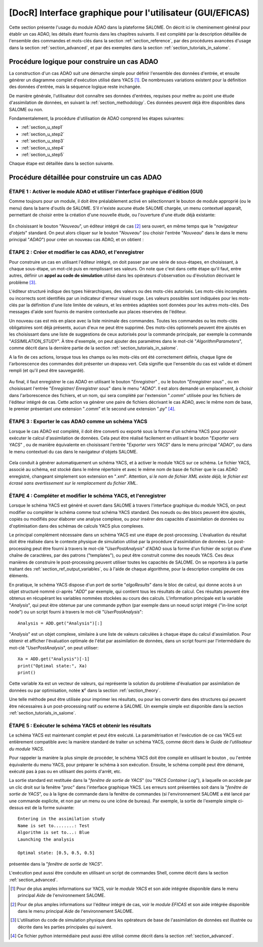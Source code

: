 ..
   Copyright (C) 2008-2023 EDF R&D

   This file is part of SALOME ADAO module.

   This library is free software; you can redistribute it and/or
   modify it under the terms of the GNU Lesser General Public
   License as published by the Free Software Foundation; either
   version 2.1 of the License, or (at your option) any later version.

   This library is distributed in the hope that it will be useful,
   but WITHOUT ANY WARRANTY; without even the implied warranty of
   MERCHANTABILITY or FITNESS FOR A PARTICULAR PURPOSE.  See the GNU
   Lesser General Public License for more details.

   You should have received a copy of the GNU Lesser General Public
   License along with this library; if not, write to the Free Software
   Foundation, Inc., 59 Temple Place, Suite 330, Boston, MA  02111-1307 USA

   See http://www.salome-platform.org/ or email : webmaster.salome@opencascade.com

   Author: Jean-Philippe Argaud, jean-philippe.argaud@edf.fr, EDF R&D

.. _section_gui_in_salome:

================================================================================
**[DocR]** Interface graphique pour l'utilisateur (GUI/EFICAS)
================================================================================

.. |eficas_new| image:: images/eficas_new.png
   :align: middle
   :scale: 50%
.. |eficas_save| image:: images/eficas_save.png
   :align: middle
   :scale: 50%
.. |eficas_saveas| image:: images/eficas_saveas.png
   :align: middle
   :scale: 50%
.. |eficas_yacs| image:: images/eficas_yacs.png
   :align: middle
   :scale: 50%
.. |yacs_compile| image:: images/yacs_compile.png
   :align: middle
   :scale: 50%

Cette section présente l'usage du module ADAO dans la plateforme SALOME. On
décrit ici le cheminement général pour établir un cas ADAO, les détails étant
fournis dans les chapitres suivants. Il est complété par la description
détaillée de l'ensemble des commandes et mots-clés dans la section
:ref:`section_reference`, par des procédures avancées d'usage dans la section
:ref:`section_advanced`, et par des exemples dans la section
:ref:`section_tutorials_in_salome`.

Procédure logique pour construire un cas ADAO
---------------------------------------------

La construction d'un cas ADAO suit une démarche simple pour définir l'ensemble
des données d'entrée, et ensuite générer un diagramme complet d'exécution
utilisé dans YACS [#]_. De nombreuses variations existent pour la définition
des données d'entrée, mais la séquence logique reste inchangée.

De manière générale, l'utilisateur doit connaître ses données d'entrées,
requises pour mettre au point une étude d'assimilation de données, en suivant la
:ref:`section_methodology`. Ces données peuvent déjà être disponibles dans
SALOME ou non.

Fondamentalement, la procédure d'utilisation de ADAO comprend les étapes
suivantes:

- :ref:`section_u_step1`
- :ref:`section_u_step2`
- :ref:`section_u_step3`
- :ref:`section_u_step4`
- :ref:`section_u_step5`

Chaque étape est détaillée dans la section suivante.

Procédure détaillée pour construire un cas ADAO
-----------------------------------------------

.. _section_u_step1:

ÉTAPE 1 : Activer le module ADAO et utiliser l'interface graphique d'édition (GUI)
++++++++++++++++++++++++++++++++++++++++++++++++++++++++++++++++++++++++++++++++++

Comme toujours pour un module, il doit être préalablement activé en
sélectionnant le bouton de module approprié (ou le menu) dans la barre d'outils
de SALOME. S'il n'existe aucune étude SALOME chargée, un menu contextuel
apparaît, permettant de choisir entre la création d'une nouvelle étude, ou
l'ouverture d'une étude déjà existante:

  .. _adao_activate1:
  .. image:: images/adao_activate.png
    :align: center
  .. centered::
    **Activation du module ADAO dans SALOME**

En choisissant le bouton "*Nouveau*", un éditeur intégré de cas [#]_ sera
ouvert, en même temps que le "*navigateur d'objets*" standard. On peut alors
cliquer sur le bouton "*Nouveau*" (ou choisir l'entrée "*Nouveau*"  dans le dans
le menu principal "*ADAO*") pour créer un nouveau cas ADAO, et on obtient :

  .. _adao_viewer:
  .. image:: images/adao_viewer.png
    :align: center
    :width: 100%
  .. centered::
    **L'éditeur intégré pour la définition des cas dans le module ADAO**

.. _section_u_step2:

ÉTAPE 2 : Créer et modifier le cas ADAO, et l'enregistrer
+++++++++++++++++++++++++++++++++++++++++++++++++++++++++

Pour construire un cas en utilisant l'éditeur intégré, on doit passer par une
série de sous-étapes, en choisissant, à chaque sous-étape, un mot-clé puis en
remplissant ses valeurs. On note que c'est dans cette étape qu'il faut, entre
autres, définir un **appel au code de simulation** utilisé dans les opérateurs
d'observation ou d'évolution décrivant le problème [#]_.

L'éditeur structuré indique des types hiérarchiques, des valeurs ou des
mots-clés autorisés. Les mots-clés incomplets ou incorrects sont identifiés par
un indicateur d'erreur visuel rouge. Les valeurs possibles sont indiquées pour
les mots-clés par la définition d'une liste limitée de valeurs, et les entrées
adaptées sont données pour les autres mots-clés. Des messages d'aide sont
fournis de manière contextuelle aux places réservées de l'éditeur.

Un nouveau cas est mis en place avec la liste minimale des commandes. Toutes les
commandes ou les mots-clés obligatoires sont déjà présents, aucun d'eux ne peut
être supprimé. Des mots-clés optionnels peuvent être ajoutés en les choisissant
dans une liste de suggestions de ceux autorisés pour la commande principale, par
exemple la commande "*ASSIMILATION_STUDY*". À titre d'exemple, on peut ajouter
des paramètres dans le mot-clé "*AlgorithmParameters*", comme décrit dans la
dernière partie de la section :ref:`section_tutorials_in_salome`.

A la fin de ces actions, lorsque tous les champs ou les mots-clés ont été
correctement définis, chaque ligne de l'arborescence des commandes doit
présenter un drapeau vert. Cela signifie que l'ensemble du cas est valide et
dûment rempli (et qu'il peut être sauvegardé).

  .. _adao_jdcexample00:
  .. image:: images/adao_jdcexample01.png
    :align: center
    :scale: 75%
  .. centered::
    **Exemple d'un cas ADAO valide**

Au final, il faut enregistrer le cas ADAO en utilisant le bouton "*Enregistrer*"
|eficas_save|, ou le bouton "*Enregistrer sous*" |eficas_saveas|, ou en
choisissant l'entrée "*Enregistrer/ Enregistrer sous*" dans le menu "*ADAO*". Il
est alors demandé un emplacement, à choisir dans l'arborescence des fichiers, et
un nom, qui sera complété par l'extension "*.comm*" utilisée pour les fichiers
de l'éditeur intégré de cas. Cette action va générer une paire de fichiers
décrivant le cas ADAO, avec le même nom de base, le premier présentant une
extension "*.comm*" et le second une extension "*.py*" [#]_.

.. _section_u_step3:

ÉTAPE 3 : Exporter le cas ADAO comme un schéma YACS
+++++++++++++++++++++++++++++++++++++++++++++++++++

Lorsque le cas ADAO est complété, il doit être converti ou exporté sous la forme
d'un schéma YACS pour pouvoir exécuter le calcul d'assimilation de données. Cela
peut être réalisé facilement en utilisant le bouton "*Exporter vers YACS*"
|eficas_yacs|, ou de manière équivalente en choisissant l'entrée "*Exporter vers
YACS*" dans le menu principal "*ADAO*", ou dans le menu contextuel du cas dans
le navigateur d'objets SALOME.

  .. _adao_exporttoyacs01:
  .. image:: images/adao_exporttoyacs.png
    :align: center
    :scale: 75%
  .. centered::
    **Sous-menu "Exporter vers YACS" pour générer le schéma YACS à partir d'un cas ADAO**

Cela conduit à générer automatiquement un schéma YACS, et à activer le module
YACS sur ce schéma. Le fichier YACS, associé au schéma, est stocké dans le même
répertoire et avec le même nom de base de fichier que le cas ADAO enregistré,
changeant simplement son extension en "*.xml*". Attention, *si le nom de fichier
XML existe déjà, le fichier est écrasé sans avertissement sur le remplacement du
fichier XML*.

.. _section_u_step4:

ÉTAPE 4 : Compléter et modifier le schéma YACS, et l'enregistrer
++++++++++++++++++++++++++++++++++++++++++++++++++++++++++++++++

.. index:: single: Analysis

Lorsque le schéma YACS est généré et ouvert dans SALOME à travers l'interface
graphique du module YACS, on peut modifier ou compléter le schéma comme tout
schéma YACS standard. Des noeuds ou des blocs peuvent être ajoutés, copiés ou
modifiés pour élaborer une analyse complexe, ou pour insérer des capacités
d'assimilation de données ou d'optimisation dans des schémas de calculs YACS
plus complexes.

Le principal complément nécessaire dans un schéma YACS est une étape de
post-processing. L'évaluation du résultat doit être réalisée dans le contexte
physique de simulation utilisé par la procédure d'assimilation de données. Le
post-processing peut être fourni à travers le mot-clé "*UserPostAnalysis*"
d'ADAO sous la forme d'un fichier de script ou d'une chaîne de caractères, par
des patrons ("templates"), ou peut être construit comme des noeuds YACS. Ces
deux manières de construire le post-processing peuvent utiliser toutes les
capacités de SALOME. On se reportera à la partie traitant des
:ref:`section_ref_output_variables`, ou à l'aide de chaque algorithme, pour la
description complète de ces éléments.

En pratique, le schéma YACS dispose d'un port de sortie "*algoResults*" dans le
bloc de calcul, qui donne accès à un objet structuré nommé ci-après "*ADD*" par
exemple, qui contient tous les résultats de calcul. Ces résultats peuvent être
obtenus en récupérant les variables nommées stockées au cours des calculs.
L'information principale est la variable "*Analysis*", qui peut être obtenue par
une commande python (par exemple dans un noeud script intégré ("in-line script
node") ou un script fourni à travers le mot-clé "*UserPostAnalysis*"::

    Analysis = ADD.get("Analysis")[:]

"*Analysis*" est un objet complexe, similaire à une liste de valeurs calculées à
chaque étape du calcul d'assimilation. Pour obtenir et afficher l'évaluation
optimale de l'état par assimilation de données, dans un script fourni par
l'intermédiaire du mot-clé "*UserPostAnalysis*", on peut utiliser::

    Xa = ADD.get("Analysis")[-1]
    print("Optimal state:", Xa)
    print()

Cette variable ``Xa`` est un vecteur de valeurs, qui représente la solution du
problème d'évaluation par assimilation de données ou par optimisation, notée
:math:`\mathbf{x}^a` dans la section :ref:`section_theory`.

Une telle méthode peut être utilisée pour imprimer les résultats, ou pour les
convertir dans des structures qui peuvent être nécessaires à un post-processing
natif ou externe à SALOME. Un exemple simple est disponible dans la section
:ref:`section_tutorials_in_salome`.

.. _section_u_step5:

ÉTAPE 5 : Exécuter le schéma YACS et obtenir les résultats
++++++++++++++++++++++++++++++++++++++++++++++++++++++++++

Le schéma YACS est maintenant complet et peut être exécuté. La paramétrisation
et l'exécution de ce cas YACS est entièrement compatible avec la manière
standard de traiter un schéma YACS, comme décrit dans le *Guide de l'utilisateur
du module YACS*.

Pour rappeler la manière la plus simple de procéder, le schéma YACS doit être
compilé en utilisant le bouton |yacs_compile|, ou l'entrée équivalente du menu
YACS, pour préparer le schéma à son exécution. Ensuite, le schéma compilé peut
être démarré, exécuté pas à pas ou en utilisant des points d'arrêt, etc.

La sortie standard est restituée dans la "*fenêtre de sortie de YACS*" (ou
"*YACS Container Log*"), à laquelle on accède par un clic droit sur la fenêtre
"*proc*" dans l'interface graphique YACS. Les erreurs sont présentées soit
dans la "*fenêtre de sortie de YACS*", ou à la ligne de commande dans la fenêtre
de commandes (si l'environnement SALOME a été lancé par une commande explicite,
et non par un menu ou une icône de bureau). Par exemple, la sortie de l'exemple
simple ci-dessus est de la forme suivante::

   Entering in the assimilation study
   Name is set to........: Test
   Algorithm is set to...: Blue
   Launching the analysis

   Optimal state: [0.5, 0.5, 0.5]

présentée dans la "*fenêtre de sortie de YACS*".

L'exécution peut aussi être conduite en utilisant un script de commandes Shell,
comme décrit dans la section :ref:`section_advanced`.

.. [#] Pour de plus amples informations sur YACS, voir le *module YACS* et son aide intégrée disponible dans le menu principal *Aide* de l'environnement SALOME.

.. [#] Pour de plus amples informations sur l'éditeur intégré de cas, voir le *module EFICAS* et son aide intégrée disponible dans le menu principal *Aide* de l'environnement SALOME.

.. [#] L'utilisation du code de simulation physique dans les opérateurs de base de l'assimilation de données est illustrée ou décrite dans les parties principales qui suivent.

.. [#] Ce fichier python intermédiaire peut aussi être utilisé comme décrit dans la section :ref:`section_advanced`.
